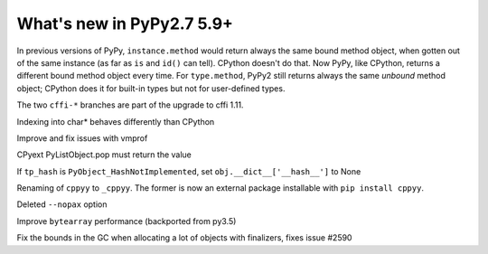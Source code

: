 ==========================
What's new in PyPy2.7 5.9+
==========================

.. this is a revision shortly after release-pypy2.7-v5.8.0
.. startrev: 558bd00b3dd8

In previous versions of PyPy, ``instance.method`` would return always
the same bound method object, when gotten out of the same instance (as
far as ``is`` and ``id()`` can tell).  CPython doesn't do that.  Now
PyPy, like CPython, returns a different bound method object every time.
For ``type.method``, PyPy2 still returns always the same *unbound*
method object; CPython does it for built-in types but not for
user-defined types.

.. branch: cffi-complex
.. branch: cffi-char16-char32

The two ``cffi-*`` branches are part of the upgrade to cffi 1.11.

.. branch: ctypes_char_indexing

Indexing into char* behaves differently than CPython

.. branch: vmprof-0.4.8

Improve and fix issues with vmprof

.. branch: issue-2592

CPyext PyListObject.pop must return the value

.. branch: cpyext-hash_notimpl

If ``tp_hash`` is ``PyObject_HashNotImplemented``, set ``obj.__dict__['__hash__']`` to None

.. branch: cppyy-packaging

Renaming of ``cppyy`` to ``_cppyy``.
The former is now an external package installable with ``pip install cppyy``.

.. branch: Enable_PGO_for_clang

.. branch: nopax

Deleted ``--nopax`` option

.. branch: pypy_bytearray

Improve ``bytearray`` performance (backported from py3.5)

.. branch: gc-del-limit-growth

Fix the bounds in the GC when allocating a lot of objects with finalizers,
fixes issue #2590
